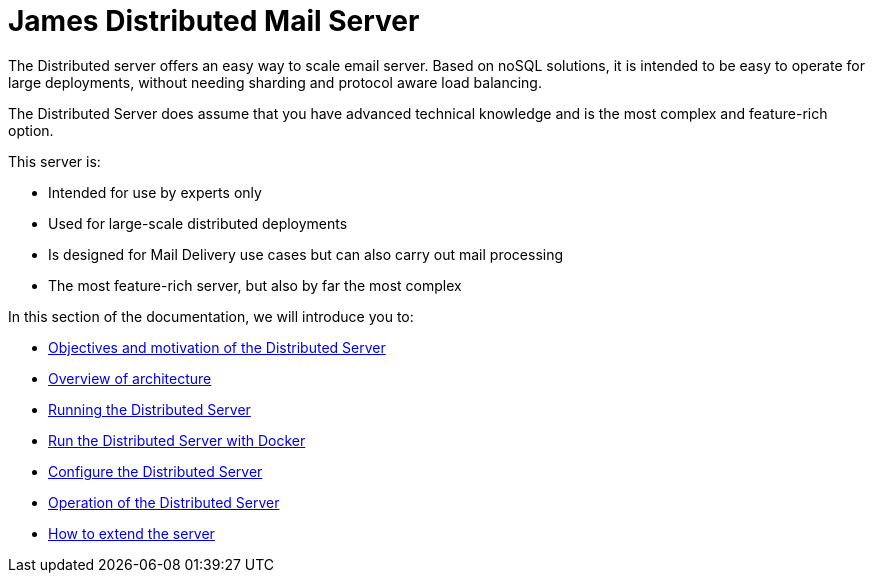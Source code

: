 = James Distributed Mail Server
:navtitle: Distributed

The Distributed server offers an easy way to scale email server. Based on
noSQL solutions, it is intended to be easy to operate for large
deployments, without needing sharding and protocol aware load balancing.

The Distributed Server does assume that you have advanced
technical knowledge and is the most complex and feature-rich option.

This server is:

* Intended for use by experts only
* Used for large-scale distributed deployments
* Is designed for Mail Delivery use cases but can also carry out mail processing
* The most feature-rich server, but also by far the most complex

In this section of the documentation, we will introduce you to:

* xref:distributed/objectives.adoc[Objectives and motivation of the Distributed Server]
* xref:distributed/architecture/index.adoc[Overview of architecture]
* xref:distributed/run.adoc[Running the Distributed Server]
* xref:distributed/run-docker.adoc[Run the Distributed Server with Docker]
* xref:distributed/configure/index.adoc[Configure the Distributed Server]
* xref:distributed/operate/index.adoc[Operation of the Distributed Server]
* xref:distributed/extending/index.adoc[How to extend the server]

